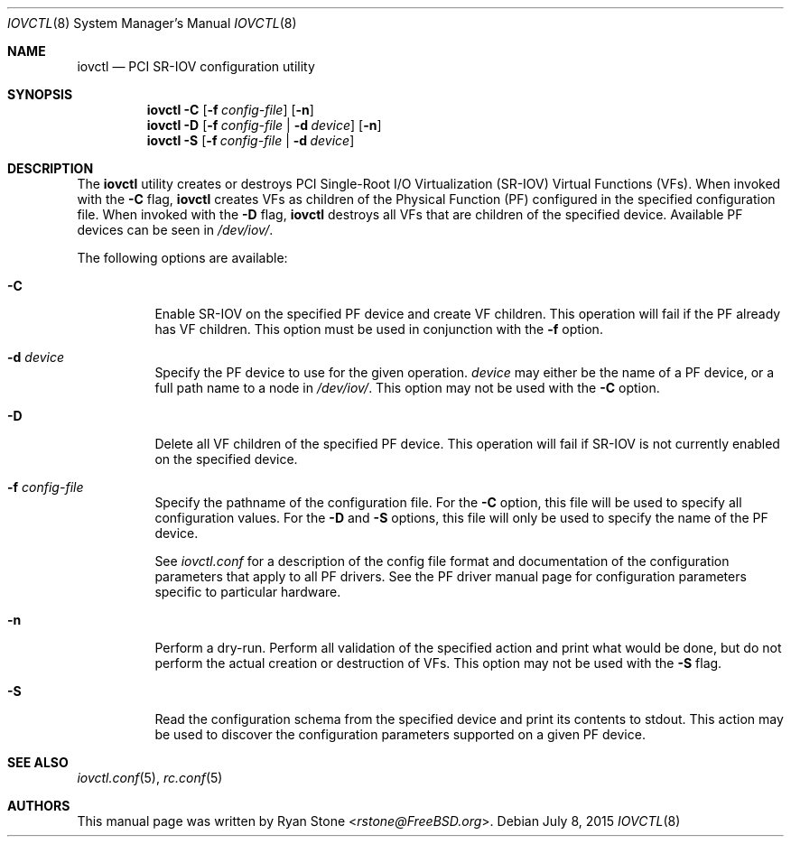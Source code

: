 .\"
.\" Copyright (c) 2014 Sandvine Inc.
.\" All rights reserved.
.\"
.\" Redistribution and use in source and binary forms, with or without
.\" modification, are permitted provided that the following conditions
.\" are met:
.\" 1. Redistributions of source code must retain the above copyright
.\"    notice, this list of conditions and the following disclaimer.
.\" 2. Redistributions in binary form must reproduce the above copyright
.\"    notice, this list of conditions and the following disclaimer in the
.\"    documentation and/or other materials provided with the distribution.
.\"
.\" THIS SOFTWARE IS PROVIDED BY THE AUTHOR AND CONTRIBUTORS ``AS IS'' AND
.\" ANY EXPRESS OR IMPLIED WARRANTIES, INCLUDING, BUT NOT LIMITED TO, THE
.\" IMPLIED WARRANTIES OF MERCHANTABILITY AND FITNESS FOR A PARTICULAR PURPOSE
.\" ARE DISCLAIMED.  IN NO EVENT SHALL THE AUTHOR OR CONTRIBUTORS BE LIABLE
.\" FOR ANY DIRECT, INDIRECT, INCIDENTAL, SPECIAL, EXEMPLARY, OR CONSEQUENTIAL
.\" DAMAGES (INCLUDING, BUT NOT LIMITED TO, PROCUREMENT OF SUBSTITUTE GOODS
.\" OR SERVICES; LOSS OF USE, DATA, OR PROFITS; OR BUSINESS INTERRUPTION)
.\" HOWEVER CAUSED AND ON ANY THEORY OF LIABILITY, WHETHER IN CONTRACT, STRICT
.\" LIABILITY, OR TORT (INCLUDING NEGLIGENCE OR OTHERWISE) ARISING IN ANY WAY
.\" OUT OF THE USE OF THIS SOFTWARE, EVEN IF ADVISED OF THE POSSIBILITY OF
.\" SUCH DAMAGE.
.\"
.\" $FreeBSD: releng/12.0/usr.sbin/iovctl/iovctl.8 285273 2015-07-08 16:16:44Z pkelsey $
.\"
.Dd July 8, 2015
.Dt IOVCTL 8
.Os
.Sh NAME
.Nm iovctl
.Nd "PCI SR-IOV configuration utility"
.Sh SYNOPSIS
.Nm
.Fl C
.Op Fl f Ar config-file
.Op Fl n
.Nm
.Fl D
.Op Fl f Ar config-file | Fl d Ar device
.Op Fl n
.Nm
.Fl S
.Op Fl f Ar config-file | Fl d Ar device
.Sh DESCRIPTION
The
.Nm
utility creates or destroys PCI Single-Root I/O Virtualization
.Pq SR-IOV
Virtual Functions
.Pq VFs .
When invoked with the
.Fl C
flag,
.Nm
creates VFs as children of the Physical Function
.Pq PF
configured in the specified configuration file.
When invoked with the
.Fl D
flag,
.Nm
destroys all VFs that are children of the specified device.
Available PF devices can be seen in
.Pa /dev/iov/ .
.Pp
The following options are available:
.Bl -tag -width indent
.It Fl C
Enable SR-IOV on the specified PF device and create VF children.
This operation will fail if the PF already has VF children.
This option must be used in conjunction with the
.Fl f
option.
.It Fl d Ar device
Specify the PF device to use for the given operation.
.Ar device
may either be the name of a PF device, or a full path name to a node in
.Pa /dev/iov/ .
This option may not be used with the
.Fl C
option.
.It Fl D
Delete all VF children of the specified PF device.
This operation will fail if SR-IOV is not currently enabled on the specified
device.
.It Fl f Ar config-file
Specify the pathname of the configuration file.
For the
.Fl C
option, this file will be used to specify all configuration values.
For the
.Fl D
and
.Fl S
options, this file will only be used to specify the name of the PF device.
.Pp
See
.Xr iovctl.conf
for a description of the config file format and documentation of the
configuration parameters that apply to all PF drivers.
See the PF driver manual page for configuration parameters specific to
particular hardware.
.It Fl n
Perform a dry-run.
Perform all validation of the specified action and print what would be done,
but do not perform the actual creation or destruction of VFs.
This option may not be used with the
.Fl S
flag.
.It Fl S
Read the configuration schema from the specified device and print its contents
to stdout.
This action may be used to discover the configuration parameters supported on
a given PF device.
.El
.Sh SEE ALSO
.Xr iovctl.conf 5 ,
.Xr rc.conf 5
.Sh AUTHORS
This manual page was written by
.An Ryan Stone Aq Mt rstone@FreeBSD.org .
